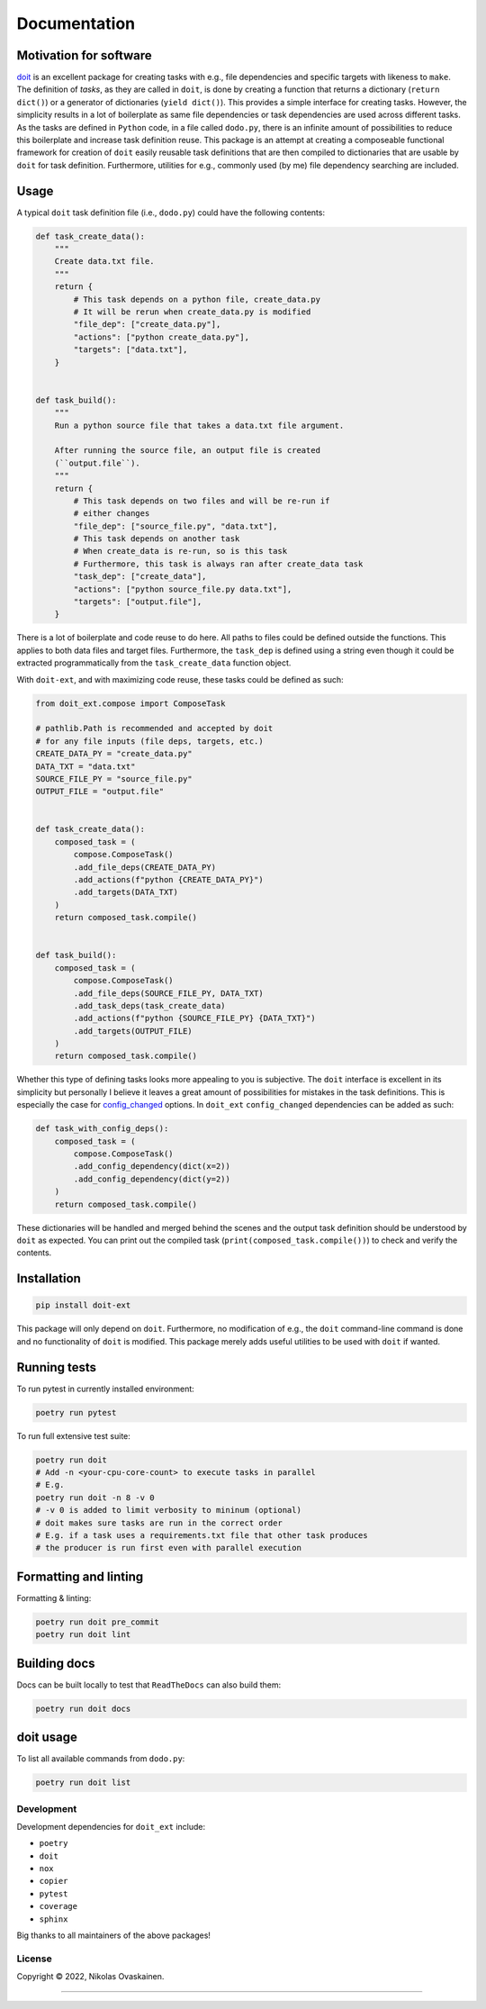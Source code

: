Documentation
=============

|Documentation Status| |PyPI Status| |CI Test| |Coverage|

Motivation for software
-----------------------

`doit <https://github.com/pydoit/doit>`__ is an excellent package for
creating tasks with e.g., file dependencies and specific targets with
likeness to ``make``. The definition of *tasks*, as they are called in
``doit``, is done by creating a function that returns a dictionary
(``return dict()``) or a generator of dictionaries (``yield dict()``).
This provides a simple interface for creating tasks. However, the
simplicity results in a lot of boilerplate as same file dependencies or
task dependencies are used across different tasks. As the tasks are
defined in ``Python`` code, in a file called ``dodo.py``, there is an
infinite amount of possibilities to reduce this boilerplate and increase
task definition reuse. This package is an attempt at creating a
composeable functional framework for creation of ``doit`` easily
reusable task definitions that are then compiled to dictionaries that
are usable by ``doit`` for task definition. Furthermore, utilities for
e.g., commonly used (by me) file dependency searching are included.

Usage
-----

A typical ``doit`` task definition file (i.e., ``dodo.py``) could have
the following contents:

.. code:: python

   def task_create_data():
       """
       Create data.txt file.
       """
       return {
           # This task depends on a python file, create_data.py
           # It will be rerun when create_data.py is modified
           "file_dep": ["create_data.py"],
           "actions": ["python create_data.py"],
           "targets": ["data.txt"],
       }


   def task_build():
       """
       Run a python source file that takes a data.txt file argument.

       After running the source file, an output file is created
       (``output.file``).
       """
       return {
           # This task depends on two files and will be re-run if
           # either changes
           "file_dep": ["source_file.py", "data.txt"],
           # This task depends on another task
           # When create_data is re-run, so is this task
           # Furthermore, this task is always ran after create_data task
           "task_dep": ["create_data"],
           "actions": ["python source_file.py data.txt"],
           "targets": ["output.file"],
       }

There is a lot of boilerplate and code reuse to do here. All paths to
files could be defined outside the functions. This applies to both data
files and target files. Furthermore, the ``task_dep`` is defined using a
string even though it could be extracted programmatically from the
``task_create_data`` function object.

With ``doit-ext``, and with maximizing code reuse, these tasks could be
defined as such:

.. code:: python

   from doit_ext.compose import ComposeTask

   # pathlib.Path is recommended and accepted by doit
   # for any file inputs (file deps, targets, etc.)
   CREATE_DATA_PY = "create_data.py"
   DATA_TXT = "data.txt"
   SOURCE_FILE_PY = "source_file.py"
   OUTPUT_FILE = "output.file"


   def task_create_data():
       composed_task = (
           compose.ComposeTask()
           .add_file_deps(CREATE_DATA_PY)
           .add_actions(f"python {CREATE_DATA_PY}")
           .add_targets(DATA_TXT)
       )
       return composed_task.compile()


   def task_build():
       composed_task = (
           compose.ComposeTask()
           .add_file_deps(SOURCE_FILE_PY, DATA_TXT)
           .add_task_deps(task_create_data)
           .add_actions(f"python {SOURCE_FILE_PY} {DATA_TXT}")
           .add_targets(OUTPUT_FILE)
       )
       return composed_task.compile()

Whether this type of defining tasks looks more appealing to you is
subjective. The ``doit`` interface is excellent in its simplicity but
personally I believe it leaves a great amount of possibilities for
mistakes in the task definitions. This is especially the case for
`config_changed <https://pydoit.org/uptodate.html#config-changed>`__
options. In ``doit_ext`` ``config_changed`` dependencies
can be added as such:

.. code:: python

   def task_with_config_deps():
       composed_task = (
           compose.ComposeTask()
           .add_config_dependency(dict(x=2))
           .add_config_dependency(dict(y=2))
       )
       return composed_task.compile()

These dictionaries will be handled and merged behind the scenes and the
output task definition should be understood by ``doit`` as expected. You
can print out the compiled task (``print(composed_task.compile())``)
to check and verify the contents.

Installation
------------

.. code:: bash

   pip install doit-ext

This package will only depend on ``doit``. Furthermore, no modification
of e.g., the ``doit`` command-line command is done and no functionality
of ``doit`` is modified. This package merely adds useful utilities to be
used with ``doit`` if wanted.

Running tests
-------------

To run pytest in currently installed environment:

.. code:: bash

   poetry run pytest

To run full extensive test suite:

.. code:: bash

   poetry run doit
   # Add -n <your-cpu-core-count> to execute tasks in parallel
   # E.g.
   poetry run doit -n 8 -v 0
   # -v 0 is added to limit verbosity to mininum (optional)
   # doit makes sure tasks are run in the correct order
   # E.g. if a task uses a requirements.txt file that other task produces
   # the producer is run first even with parallel execution

Formatting and linting
----------------------


Formatting & linting:

.. code:: bash

   poetry run doit pre_commit
   poetry run doit lint

Building docs
-------------

Docs can be built locally to test that ``ReadTheDocs`` can also build them:

.. code:: bash

   poetry run doit docs

doit usage
----------

To list all available commands from ``dodo.py``:

.. code:: bash

   poetry run doit list

Development
~~~~~~~~~~~

Development dependencies for ``doit_ext`` include:

-  ``poetry``
-  ``doit``
-  ``nox``
-  ``copier``
-  ``pytest``
-  ``coverage``
-  ``sphinx``

Big thanks to all maintainers of the above packages!

License
~~~~~~~

Copyright © 2022, Nikolas Ovaskainen.

-----

.. |Documentation Status| image:: https://readthedocs.org/projects/doit-ext/badge/?version=latest
   :target: https://doit-ext.readthedocs.io/en/latest/?badge=latest
.. |PyPI Status| image:: https://img.shields.io/pypi/v/doit-ext.svg
   :target: https://pypi.python.org/pypi/doit-ext
.. |CI Test| image:: https://github.com/nialov/doit-ext/workflows/test-and-publish/badge.svg
   :target: https://github.com/nialov/doit-ext/actions/workflows/test-and-publish.yaml?query=branch%3Amaster
.. |Coverage| image:: https://raw.githubusercontent.com/nialov/doit-ext/master/docs_src/imgs/coverage.svg
   :target: https://github.com/nialov/doit-ext/blob/master/docs_src/imgs/coverage.svg
